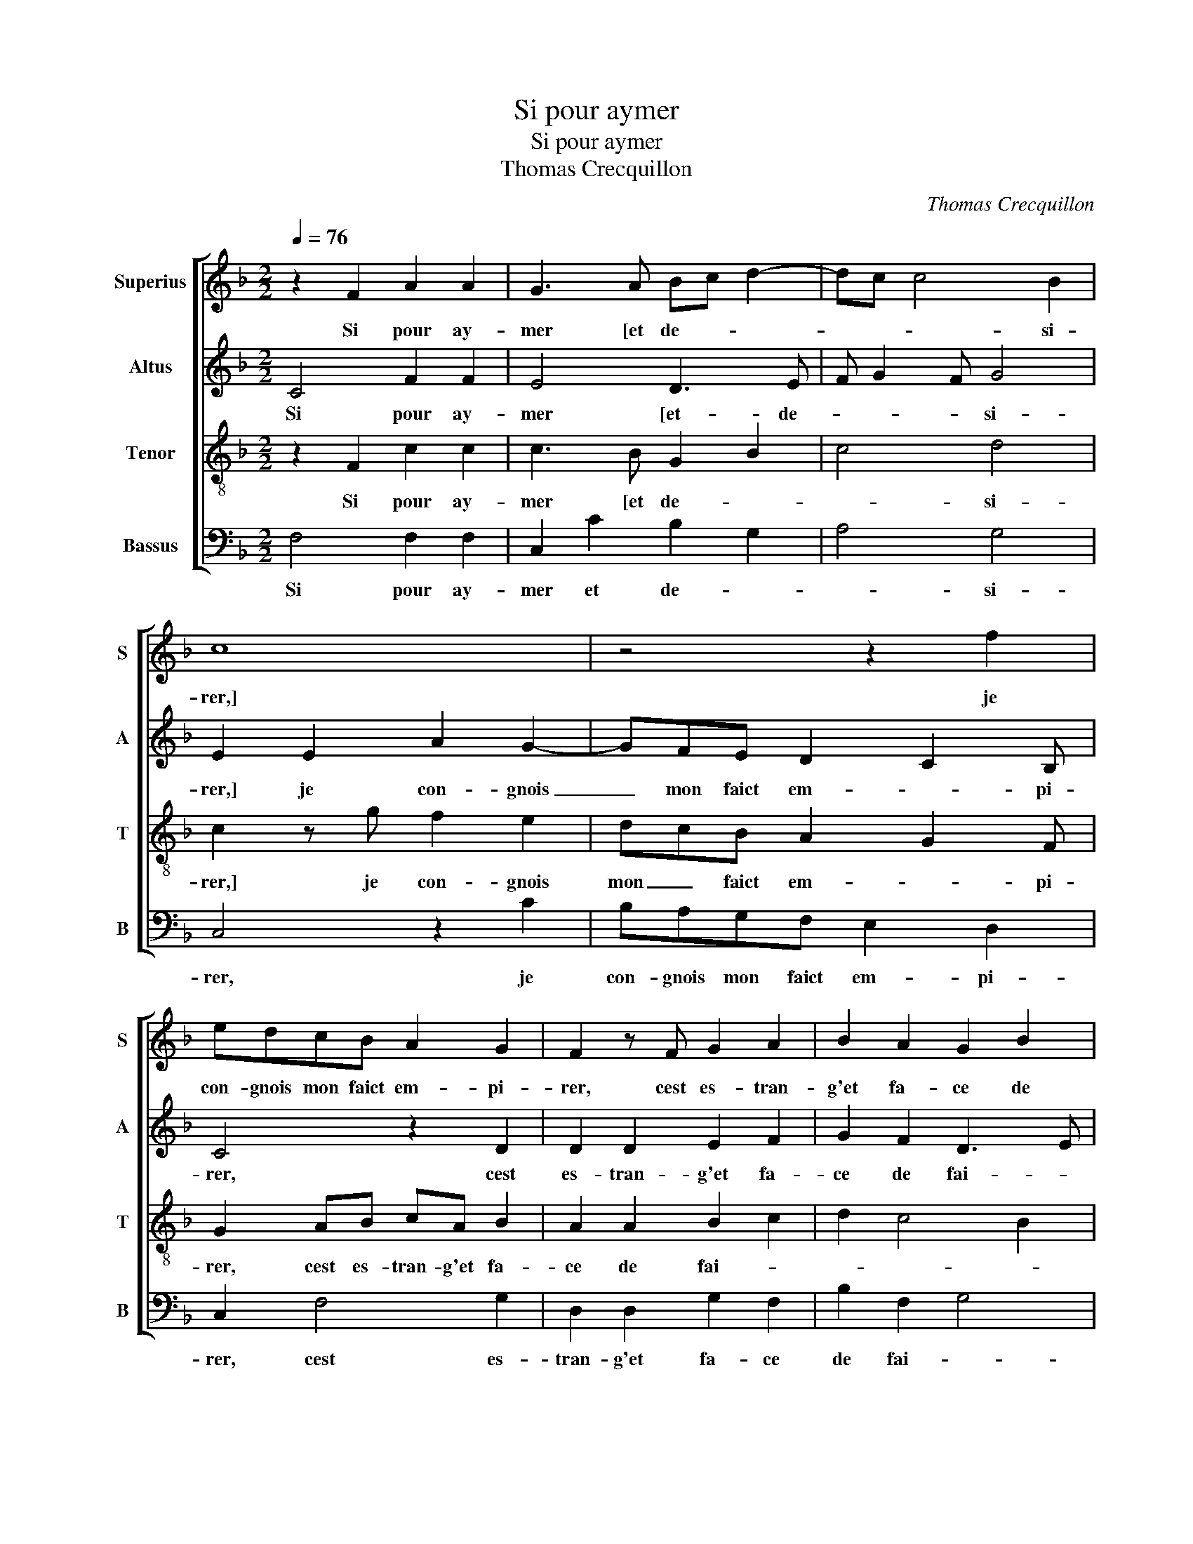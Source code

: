 X:1
T:Si pour aymer
T:Si pour aymer
T:Thomas Crecquillon
C:Thomas Crecquillon
%%score [ 1 2 3 4 ]
L:1/8
Q:1/4=76
M:2/2
K:F
V:1 treble nm="Superius" snm="S"
V:2 treble nm="Altus" snm="A"
V:3 treble-8 nm="Tenor" snm="T"
V:4 bass nm="Bassus" snm="B"
V:1
 z2 F2 A2 A2 | G3 A Bc d2- | dc c4 B2 | c8 | z4 z2 f2 | edcB A2 G2 | F2 z F G2 A2 | B2 A2 G2 B2 | %8
w: Si pour ay-|mer [et de- * *|* * * si-|rer,]|je|con- gnois mon faict em- pi-|rer, cest es- tran-|g'et fa- ce de|
 A2 G3 F F2- | F2 E2 F4 | z2 F2 A3 B | c2 d3 c c2- | c2 B2 c4- | c4 z2 c2 | f3 e d2 c2 | e2 d4 cB | %16
w: fai- * * *|* * re,|si lay- mer|qui te _ peult|_ ti- rer,|_ te|fai- soit o- res|re- ti- * *|
 A4 z4 | c2 df edcB | A2 G2 E4 | z8 | c2 cB AcBA | G2 B3 A A2- | A2 G2 A c2 A- | AFcc d f2 e | %24
w: rer,|cest bien loing de te sa- tis-|fai- * re,||mais pour te di- re mon af-|fai- * * *|* * re, et à|_ quoy je suis cous- tu- *|
 f4 e2 d2- | dc c4 B2 | c8 | z2 f2 fedc | B2 d2 c3 B | A4 z4 |: F4 B2 c2 | d2 c2 B2 A2 | %32
w: ||mier,|quant je voy qu'on me|veult def- fai- *|re,|je veulx com-|men- chier le pre-|
 G2 F4 E2 |1 F4 z4 :|2 G2 F4 E2 || F8 |] %36
w: |mier,|(pre)- * *|mier.|
V:2
 C4 F2 F2 | E4 D3 E | F G2 F G4 | E2 E2 A2 G2- | GFE D2 C2 B, | C4 z2 D2 | D2 D2 E2 F2 | %7
w: Si pour ay-|mer [et- de-|* * * si-|rer,] je con- gnois|_ mon faict em- * pi-|rer, cest|es- tran- g'et fa-|
 G2 F2 D3 E | F2 E2 D4 | C8 | z2 C2 E2 F2 | G2 A4 A2 | G2 F2 G4 | A2 A2 A2 A2 | F2 F2 F2 F2 | %15
w: ce de fai- *||re,|si lay- mer|qui te peult|_ ti- rer,|te fai- soit o-|res re- ti- rer,|
 G3 F/E/ D2 E2 | F4 z4 | z2 F2 GBAG | FE D2 CGGF | EGFE D F2 E | F4 z4 | G3 F E2 F2 | D3 E F2 F2 | %23
w: re- * * * ti-|rer,|cest bien loing de te|sa- tis- fai- re, mais pour te|di- re mon af- fai- * *|re,|mon af fai- *|* * re, et|
 D2 C2 F2 G2 | A6 F2 | A4 G4 | G2 GF EDCB, | A,2 A,2 B,CDE | F G2 F2 E/D/ E2 | F C2 F2 G2 A- |: %30
w: à quoy je suis|cous- tu-||mier, quant je voy qu'on me veult|def- fai- * * * *||re, je veulx com- men-|
 AG FE D2 C2 | G6 F2 | _E2 D2 C4 |1 z C2 F2 G2 A :|2 _E2 D2 C4- || C8 |] %36
w: * * * * * chier|le pre-|* * mier,|je veulx com- men-|(pre)- * mier|_|
V:3
 z2 F2 c2 c2 | c3 B G2 B2 | c4 d4 | c2 z g f2 e2 | dcB A2 G2 F | G2 AB cA B2 | A2 A2 B2 c2 | %7
w: Si pour ay-|mer [et de- *|* si-|rer,] je con- gnois|mon _ faict em- * pi-|rer, cest es- tran- g'et fa-|ce de fai- *|
 d2 c4 B2 | c4 F2 A2 | G4 z2 F2 | A3 B c2 d2 | e2 f2 e3 d | e2 f4 e2 | f2 c2 f3 e | d2 c2 B2 c2- | %15
w: ||re, si|lay- * * mer|qui te peult _|_ ti- *|rer, te fai- soit|o- res re- *|
 c2 BA B4 | ccdf edcB | A3 F cBcd- | d c2 B c4 | z8 | z2 f2 fedf | ec dB c3 d | B4 A4 | z4 z2 c2 | %24
w: * * * ti-|rer, cest bien loing de te sa- tis|fai- re, de te sa- tis-|* fai- * re,||mais pour te di- re|mon af- fai- * * *|* re,|et|
 A2 F2 c2 d2 | e2 f2 d4 | c4 z4 | f2 fe dcBc | dc BA G4 | F4 z4 |: z4 z2 F2 | B2 c2 d3 c | %32
w: à quoy je suis|cous- * tu-|mier,|quant je voy qu'on me veult def-|fai- * * * *|re,|je|veulx com- men- chier|
 B2 A2 G4 |1 F4 z4 :|2 B2 A2 G4 || F8 |] %36
w: le _ pre-|mier,|le _ pre-|mier.|
V:4
 F,4 F,2 F,2 | C,2 C2 B,2 G,2 | A,4 G,4 | C,4 z2 C2 | B,A,G,F, E,2 D,2 | C,2 F,4 G,2 | %6
w: Si pour ay-|mer et de- *|* si-|rer, je|con- gnois mon faict em- pi-|rer, cest es-|
 D,2 D,2 G,2 F,2 | B,2 F,2 G,4 | F,2 C,2 D,2 F,2 | C,4 F,4- | F,4 z2 F,2 | E,2 D,2 A,3 B, | %12
w: tran- g'et fa- ce|de fai- *||* re,|_ si|lay- mer qui te|
 C2 D2 C4 | F,4 z2 F,2 | F,2 F,2 B,2 A,2 | G,4 G,4 | F,2 z F, G,B,A,G, | F,E, D,2 C,G,A,B, | %18
w: peult _ ti-|rer, te|fai- soit o- res|re- ti-|rer, cest bien loing de te|sa- tis- fai- re, de te sa-|
 F,2 G,2 C,2 C2 | CB,A,C B,A, G,2 | F,2 F,2 F,C,G,F, | C,2 G,2 A,2 F,2 | G,4 F,4 | z2 F,2 D,2 C,2 | %24
w: tis fai- re, mais|pour te di- re mon af- fai-|re, mais pour te di- re|mon af- fai- *|* re,|et à quoy|
 F,3 G, A,2 B,2 | A,2 F,2 G,4 | z2 C2 CB,A,G, | F,E, D,C, B,,2 B,,2 | B,,4 C,4 | z2 F,2 B,2 C2 |: %30
w: je _ _ suis|cous- tu- mier,|quant je voy qu'on me|veult _ _ _ _ def-|fai- re,|le veulx com-|
 D3 C B,2 A,2 | G,2 C,2 G,2 D,2 | _E,2 F,2 C,4 |1 z2 F,2 B,2 C2 :|2 _E,2 F,2 C,4 || F,8 |] %36
w: men- chier le pre-|mier, com- men- chier|le pre- mier,|je veulx com-|le _ pre-|mier.|

